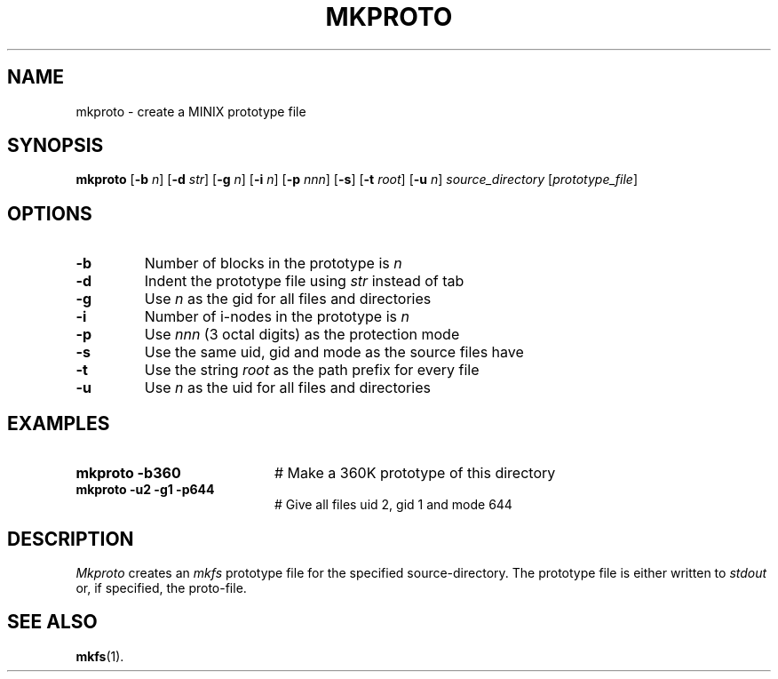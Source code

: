 .TH MKPROTO 1
.SH NAME
mkproto \- create a MINIX prototype file
.SH SYNOPSIS
\fBmkproto \fR[\fB\-b \fIn\fR] [\fB\-d \fIstr\fR] [\fB\-g \fIn\fR] [\fB\-i \fIn\fR] [\fB\-p \fInnn\fR] [\fB\-s\fR] [\fB\-t \fIroot\fR] [\fB\-u \fIn\fR] \fIsource_directory\fR [\fIprototype_file\fR]\fR
.br
.de FL
.TP
\\fB\\$1\\fR
\\$2
..
.de EX
.TP 20
\\fB\\$1\\fR
# \\$2
..
.SH OPTIONS
.FL "\-b" "Number of blocks in the prototype is \fIn\fR"
.FL "\-d" "Indent the prototype file using \fIstr\fR instead of tab"
.FL "\-g" "Use \fIn\fR as the gid for all files and directories"
.FL "\-i" "Number of i-nodes in the prototype is \fIn\fR"
.FL "\-p" "Use \fInnn\fR (3 octal digits) as the protection mode"
.FL "\-s" "Use the same uid, gid and mode as the source files have"
.FL "\-t" "Use the string \fIroot\fR as the path prefix for every file"
.FL "\-u" "Use \fIn\fR as the uid for all files and directories"
.SH EXAMPLES
.EX "mkproto \-b360" "Make a 360K prototype of this directory"
.EX "mkproto \-u2 \-g1 \-p644" "Give all files uid 2, gid 1 and mode 644"
.SH DESCRIPTION
.PP
\fIMkproto\fR creates an \fImkfs\fR prototype file for the specified
source-directory. 
The prototype file is either written to \fIstdout\fR or, if specified, 
the proto-file.
.SH "SEE ALSO"
.BR mkfs (1).
